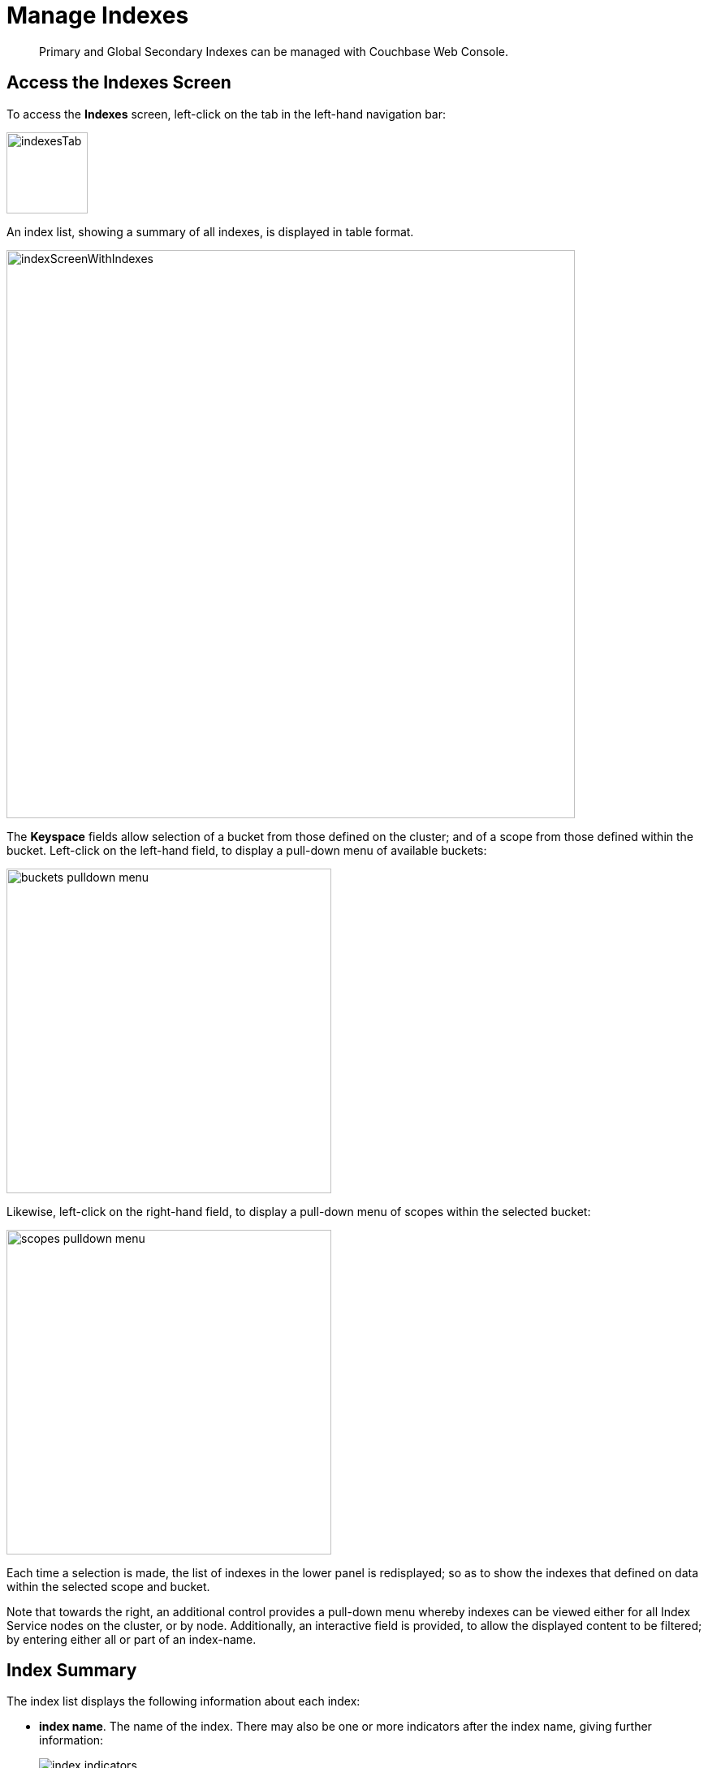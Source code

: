 = Manage Indexes
:imagesdir: ../../assets/images

// Cross references
:storage-modes: xref:learn:services-and-indexes/indexes/storage-modes.adoc
:index-partitioning: xref:learn:services-and-indexes/indexes/index-replication.adoc#index-partitioning
:index-replication: xref:learn:services-and-indexes/indexes/index-replication.adoc#index-replication
:index-scans: xref:learn:services-and-indexes/indexes/index-scans.adoc
:index-storage-settings-via-cli: xref:manage:manage-settings/general-settings.adoc#index-storage-settings-via-cli
:index-settings-via-rest: xref:manage:manage-settings/general-settings.adoc#index-settings-via-rest
:monitor-indexes: xref:manage:monitor/monitoring-indexes.adoc
:index-stats: xref:manage:monitor/monitoring-indexes.adoc#index-stats
:service-stats: xref:manage:monitor/monitoring-indexes.adoc#service-stats
:querying-indexes: xref:n1ql:n1ql-intro/sysinfo.adoc#querying-indexes
:n1ql-language-reference: xref:n1ql:n1ql-language-reference/index.adoc
:drop-index: xref:n1ql:n1ql-language-reference/dropindex.adoc
:drop-primary-index: xref:n1ql:n1ql-language-reference/dropprimaryindex.adoc

[abstract]
Primary and Global Secondary Indexes can be managed with Couchbase Web Console.

[[access-indexes]]
== Access the Indexes Screen

To access the *Indexes* screen, left-click on the tab in the left-hand navigation bar:

image::manage-ui/indexesTab.png[,100,align=left]

An index list, showing a summary of all indexes, is displayed in table format.

image::manage-ui/indexScreenWithIndexes.png[,700,align=left]

The *Keyspace* fields allow selection of a bucket from those defined on the cluster; and of a scope from those defined within the bucket.
Left-click on the left-hand field, to display a pull-down menu of available buckets:

image::manage-indexes/buckets-pulldown-menu.png[,400,align=left]

Likewise, left-click on the right-hand field, to display a pull-down menu of scopes within the selected bucket:

image::manage-indexes/scopes-pulldown-menu.png[,400,align=left]

Each time a selection is made, the list of indexes in the lower panel is redisplayed; so as to show the indexes that defined on data within the selected scope and bucket.

Note that towards the right, an additional control provides a pull-down menu whereby indexes can be viewed either for all Index Service nodes on the cluster, or by node.
Additionally, an interactive field is provided, to allow the displayed content to be filtered; by entering either all or part of an index-name.

[[index-summary]]
== Index Summary

The index list displays the following information about each index:

* *index name*.
The name of the index.
There may also be one or more indicators after the index name, giving further information:

+
image::manage-indexes/index-indicators.png[]

** `partitioned` indicates that the index is {index-partitioning}[partitioned].
** `replica __n__` indicates that this is an {index-replication}[index replica], where `__n__` is the replica ID.
** `stale` indicates that the node on which the index or partition is stored is not available.

* *requests/sec*.
The number of requests per second.

* *resident ratio*.
The percentage of the data held in memory.

* *items*.
The number of items currently indexed.

* *data size*.
The size of indexable data that is maintained for the index or replica.

* *keyspace*.
The keyspace for which the index or replica was created.

* *status*.
The current state of the index service on the node on which this index is stored: *ready*, *pause*, *warmup*, or *mutations remaining*.
+
The color of the left margin of the index row also reflects the current state of the index.
For example, the left margin of the index row is green when the index is *ready*, orange when the index is in *warmup*, and so on.
+
image::manage-indexes/index-margins.png[]

[[expand-index]]
== Index Administration

To administer an index, left-click the index row in the indexes list, to expand the index row.
The index row is a toggle &#8212; left-click the row again to collapse it.

When the index row is expanded, the following extra information is displayed.

image::manage-indexes/index-row-expanded.png[,700,align=left]

* *Definition*.
The N1QL statement used to define the index.

* *Storage Mode*.
The {storage-modes}[storage mode] used by the index service on the node on which this index is stored.

* *Nodes*.
(Only displayed for partitioned indexes.)
The nodes on which the index partitions are stored, and the number of partitions stored on each node.

In addition, when the index row is expanded, the *Index Stats* control is also displayed, along with the *Open in Workbench* and *Drop* buttons.

[[index-stats]]
=== Show the Index Statistics

To see statistics for the index, left-click the *Index Stats* control in the expanded index row.
The panel expands vertically, and provides the following display of interactive charts:

image::manage-indexes/index-stats-display.png[,700,align=left]

For details of the index statistics, refer to {index-stats}[Index Statistics].

[[edit-index]]
=== Open the Index Definition

To open the index definition:

. Left-click the *Open in Workbench* button, in the expanded index row.
+
The index definition is displayed in the Query Workbench.

. Modify the index definition as required.
(You cannot change the definition of the existing index, but you can create a new index with the modified definition.)
+
image::manage-indexes/indexInQueryWorkbench.png[,700,align=left]

Note that the defining and editing of indexes is performed by means of _N1QL_.
See the {n1ql-language-reference}[N1QL Language Reference] for information.

Immediately beneath the *Query Editor*, four buttons are displayed.
These can be used to test queries, and to determine how to design corresponding indexes; so as to maximize query-performance.
The buttons are as follows.

==== Execute

When left-clicked on, this executes the query that has been typed into the *Query Editor*.
For example, type the following query into the *Query Editor*: `SELECT icao FROM &#96;travel-sample&#96; WHERE name = "SeaPort Airlines";`.
This selects every `icao` key-value pair from the bucket `travel-sample`, where the host document also contains a `name` value that is `SeaPort Airlines`.

The *Query Editor* now appears as follows:

image::manage-ui/queryEditorWithSelectQuery.png[,540,align=left]

Left-click on the *Execute* button.

image::manage-ui/leftClickOnExecuteButton.png[,110,align=left]

Couchbase Web Console now provides feedback on the ongoing execution of the query.

image::manage-indexes/executingQuery.png[,320,align=left]

When query-execution has concluded, the results are duly displayed:

image::manage-indexes/resultsOfqueryExecution.png[,520,align=left]

Left-click on the right-pointing arrowhead, located at the immediate right of the *Execute* button, in order to redisplay the other buttons.

==== Explain

When left-clicked on, this provides an explanation of how query-execution proceeded:

image::manage-ui/leftClickOnExplainButton.png[,110,align=left]

The explanation is now displayed in the *Query Results* panel:

image::manage-ui/queryExplanation.png[,720,align=left]

This indicates the bucket and primary index scan that have been used in the query; as well as the filter applied, and the number of terms returned.

==== Advise

When left-clicked on, this displays advice as to what index or indexes might be created, in order to improve the future performance of the query:

image::manage-ui/leftClickOnAdviseButton.png[,110,align=left]

Advice is duly displayed in the *Query Results* panel:

image::manage-ui/queryAdviceDisplay.png[,440,align=left]

In this instance, the advice consists of two options; which are, respectively, the creation of a _covered_ index, and the creation of a regular index.
To create a covered index, left-click on the corresponding button:

image::manage-ui/createAndBuildIndex.png[,440,align=left]

The following notification is now displayed:

image::manage-ui/indexCreateWarning.png[,380,align=left]

Left-click on *Continue*.
When index-creation is completed, the following success-message appears on the *Query* screen:

image::manage-ui/createIndexSuccessMessage.png[,620,align=left]

==== Run as Transaction

The *Run as Transaction* button allows the specified query to be run transactionally, across multiple indexes.
For information on transactions, see xref:learn:data/transactions.adoc[Transactions].

Left-click on the button:

image::manage-indexes/transactionButton.png[,150,align=left]

The query is now run as a transaction.
When the transaction is complete, status is displayed as follows:

image::manage-indexes/transactionSuccessDisplay.png[,620,align=left]

=== Index-Definition Support in Community Edition

Note that in Couchbase Server _Community_ Edition, index-definition support is provided in a slightly different way.
The area immediately below the *Query Editor* appears as follows:

image::manage-ui/ceIndexAdvisorLink.png[,320,align=left]

The https://index-advisor.couchbase.com/indexadvisor/#1[External Query Advisor^] link takes the user to an external web-site, where the *Query Advisor* can be accessed and used.

[[drop-index]]
=== Drop the Index

To drop the index from the bucket:

. Left-click the *Drop* button in the expanded index row.
+
A pop-up message appears, asking if you are sure you want to drop the index.
+
image::manage-indexes/drop-index.png[,322]

. Left-click *Drop Index* to drop the index, or *Cancel* to cancel.

Note that you can also drop an index by means of the N1QL {drop-index}[DROP INDEX] and {drop-primary-index}[DROP PRIMARY INDEX] commands.

[[index-summary-stats]]
== Index Summary Statistics

Summary statistics for the index service are displayed in the footer of the Indexes screen.

image::manage-indexes/service-stats.png[,720,align=left]

For details of the index summary statistics, refer to {service-stats}[Index Service Statistics].

[[cli]]
== Manage Indexes with the CLI

You can manage some index service settings using the CLI.
Refer to {index-storage-settings-via-cli}[Index Storage Settings via CLI].

Note that there is no CLI support for the administration of specific indexes.
However, you can get index information from the system catalog.
Refer to {querying-indexes}[Querying Indexes].

You can also edit or remove indexes using N1QL.
Refer to {n1ql-language-reference}[N1QL Language Reference] for more details.

[[rest-api]]
== Manage Indexes with the REST API

You can manage some index service settings using the REST API.
Refer to {index-settings-via-rest}[Index Settings via REST].

Note that there is no REST API support for the administration of specific indexes.

[[related-links]]
== See Also

Information on index statistics is provided in {monitor-indexes}[Monitor Indexes].
